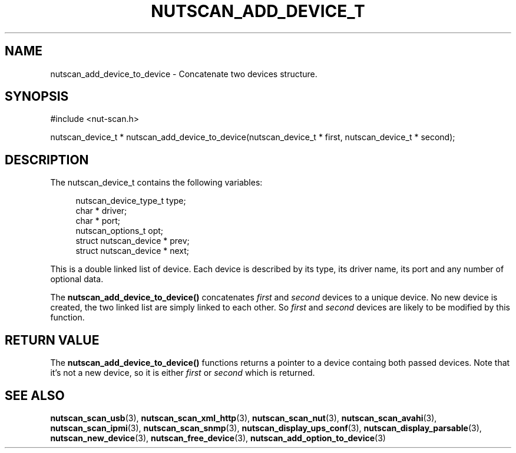 '\" t
.\"     Title: nutscan_add_device_to_device
.\"    Author: [FIXME: author] [see http://docbook.sf.net/el/author]
.\" Generator: DocBook XSL Stylesheets v1.75.2 <http://docbook.sf.net/>
.\"      Date: 05/22/2012
.\"    Manual: NUT Manual
.\"    Source: Network UPS Tools
.\"  Language: English
.\"
.TH "NUTSCAN_ADD_DEVICE_T" "3" "05/22/2012" "Network UPS Tools" "NUT Manual"
.\" -----------------------------------------------------------------
.\" * Define some portability stuff
.\" -----------------------------------------------------------------
.\" ~~~~~~~~~~~~~~~~~~~~~~~~~~~~~~~~~~~~~~~~~~~~~~~~~~~~~~~~~~~~~~~~~
.\" http://bugs.debian.org/507673
.\" http://lists.gnu.org/archive/html/groff/2009-02/msg00013.html
.\" ~~~~~~~~~~~~~~~~~~~~~~~~~~~~~~~~~~~~~~~~~~~~~~~~~~~~~~~~~~~~~~~~~
.ie \n(.g .ds Aq \(aq
.el       .ds Aq '
.\" -----------------------------------------------------------------
.\" * set default formatting
.\" -----------------------------------------------------------------
.\" disable hyphenation
.nh
.\" disable justification (adjust text to left margin only)
.ad l
.\" -----------------------------------------------------------------
.\" * MAIN CONTENT STARTS HERE *
.\" -----------------------------------------------------------------
.SH "NAME"
nutscan_add_device_to_device \- Concatenate two devices structure\&.
.SH "SYNOPSIS"
.sp
.nf
#include <nut\-scan\&.h>
.fi
.sp
.nf
nutscan_device_t * nutscan_add_device_to_device(nutscan_device_t * first, nutscan_device_t * second);
.fi
.SH "DESCRIPTION"
.sp
The nutscan_device_t contains the following variables:
.sp
.if n \{\
.RS 4
.\}
.nf
nutscan_device_type_t   type;
char *          driver;
char *          port;
nutscan_options_t       opt;
struct nutscan_device * prev;
struct nutscan_device * next;
.fi
.if n \{\
.RE
.\}
.sp
This is a double linked list of device\&. Each device is described by its type, its driver name, its port and any number of optional data\&.
.sp
The \fBnutscan_add_device_to_device()\fR concatenates \fIfirst\fR and \fIsecond\fR devices to a unique device\&. No new device is created, the two linked list are simply linked to each other\&. So \fIfirst\fR and \fIsecond\fR devices are likely to be modified by this function\&.
.SH "RETURN VALUE"
.sp
The \fBnutscan_add_device_to_device()\fR functions returns a pointer to a device containg both passed devices\&. Note that it\(cqs not a new device, so it is either \fIfirst\fR or \fIsecond\fR which is returned\&.
.SH "SEE ALSO"
.sp
\fBnutscan_scan_usb\fR(3), \fBnutscan_scan_xml_http\fR(3), \fBnutscan_scan_nut\fR(3), \fBnutscan_scan_avahi\fR(3), \fBnutscan_scan_ipmi\fR(3), \fBnutscan_scan_snmp\fR(3), \fBnutscan_display_ups_conf\fR(3), \fBnutscan_display_parsable\fR(3), \fBnutscan_new_device\fR(3), \fBnutscan_free_device\fR(3), \fBnutscan_add_option_to_device\fR(3)
